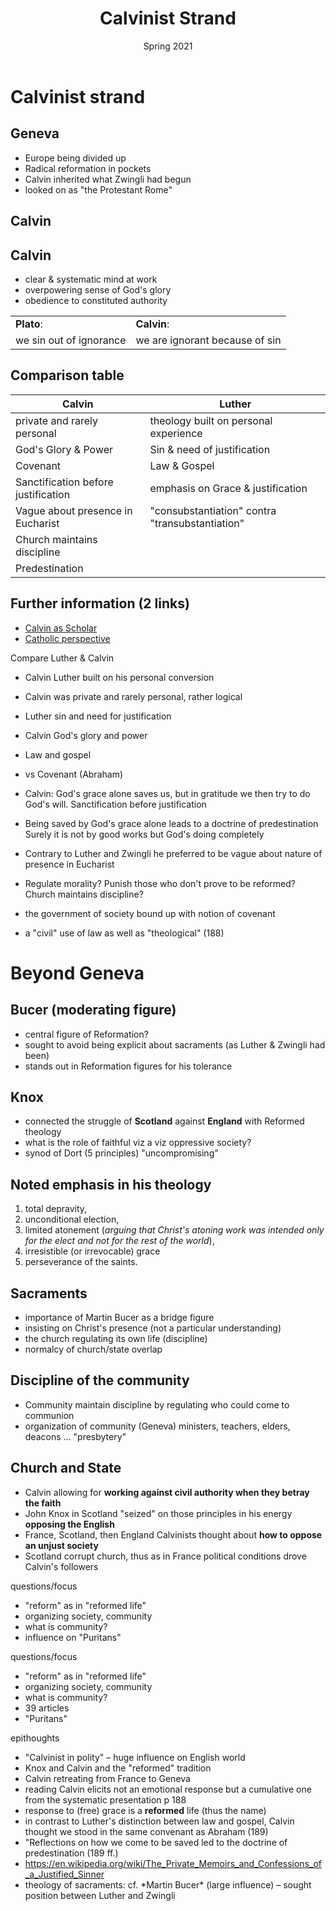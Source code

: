 #+Title: Calvinist Strand
#+Date: Spring 2021 
#+Email: hathawayd@winthrop.edu
 #+OPTIONS: reveal_width:1000 reveal_height:800 
 #+REVEAL_MARGIN: 0.1
 #+REVEAL_MIN_SCALE: 0.5
 #+REVEAL_MAX_SCALE: 2
 #+REVEAL_HLEVEL: 1h
 #+OPTIONS: toc:1 num:nil
 #+REVEAL_HEAD_PREAMBLE: <meta name="description" content="Org-Reveal">
 #+REVEAL_POSTAMBLE: <p> Created by Dale Hathaway. </p>
 #+REVEAL_PLUGINS: (markdown notes menu)
 #+REVEAL_THEME: beige
#+REVEAL_ROOT: ../../reveal.js/
* Calvinist strand
  :PROPERTIES:
  :CUSTOM_ID: calvinist-strand
  :END:

** Geneva
   :PROPERTIES:
   :CUSTOM_ID: geneva
   :END:

- Europe being divided up
- Radical reformation in pockets
- Calvin inherited what Zwingli had begun
- looked on as "the Protestant Rome"

** Calvin
#+REVEAL_HTML: <img class="stretch" src="../img/john-calvin.jpg">

** Calvin

- clear & systematic mind at work
- overpowering sense of God's glory
- obedience to constituted authority

| *Plato*:                | *Calvin*:                      |
| we sin out of ignorance | we are ignorant because of sin |

** Comparison table
| Calvin                              | Luther                                          |
|-------------------------------------+-------------------------------------------------|
| private and rarely personal         | theology built on personal experience           |
| God's Glory & Power                 | Sin & need of justification                     |
| Covenant                            | Law & Gospel                                    |
| Sanctification before justification | emphasis on Grace & justification               |
| Vague about presence in Eucharist   | "consubstantiation" contra "transubstantiation" |
| Church maintains discipline         |                                                 |
| Predestination                      |                                                 |

** Further information (2 links)

- [[https://prezi.com/ympfwolg3_no/john-calvin-the-greatest-exegete-of-the-reformation/][Calvin as Scholar]]
- [[http://www.newadvent.org/cathen/03195b.htm][Catholic perspective]] 


#+BEGIN_NOTES
Compare Luther & Calvin

- Calvin Luther built on his personal conversion
- Calvin was private and rarely personal, rather logical
- Luther sin and need for justification
- Calvin God's glory and power
- Law and gospel
- vs Covenant (Abraham)

- Calvin: God's grace alone saves us, but in gratitude we then try to do God's will. Sanctification before justification
- Being saved by God's grace alone leads to a doctrine of predestination Surely it is not by good works but God's doing completely
- Contrary to Luther and Zwingli he preferred to be vague about nature of presence in Eucharist
- Regulate morality? Punish those who don't prove to be reformed? Church maintains discipline?
- the government of society bound up with notion of covenant
- a "civil" use of law as well as "theological" (188)


#+END_NOTES

* Beyond Geneva

** Bucer (moderating figure)

- central figure of Reformation? 
- sought to avoid being explicit about sacraments (as Luther & Zwingli had been)
- stands out in Reformation figures for his tolerance
  
** Knox

- connected the struggle of *Scotland* against *England* with Reformed theology
- what is the role of faithful viz a viz oppressive society?
- synod of Dort (5 principles) "uncompromising" 
** Noted emphasis in his theology
1. total depravity,
2. unconditional election,
3. limited atonement (/arguing that Christ's atoning work was intended only for the elect and not for the rest of the world/),
4. irresistible (or irrevocable) grace
5. perseverance of the saints.

** Sacraments

- importance of Martin Bucer as a bridge figure
- insisting on Christ's presence (not a particular understanding)
- the church regulating its own life (discipline)
- normalcy of church/state overlap

** Discipline of the community

- Community maintain discipline by regulating who could come to communion
- organization of community (Geneva) ministers, teachers, elders, deacons ... "presbytery"

** Church and State

- Calvin allowing for *working against civil authority when they betray the faith*
- John Knox in Scotland "seized" on those principles in his energy *opposing the English*
- France, Scotland, then England Calvinists thought about *how to oppose an unjust society*
- Scotland corrupt church, thus as in France political conditions drove Calvin's followers

#+BEGIN_NOTES
questions/focus

- "reform" as in "reformed life"
- organizing society, community
- what is community?
- influence on "Puritans"

questions/focus

- "reform" as in "reformed life"
- organizing society, community
- what is community?
- 39 articles
- "Puritans"

epithoughts

- "Calvinist in polity" -- huge influence on English world
- Knox and Calvin and the "reformed" tradition
- Calvin retreating from France to Geneva
- reading Calvin elicits not an emotional response but a cumulative one from the systematic presentation p 188
- response to (free) grace is a *reformed* life (thus the name)
- in contrast to Luther's distinction between law and gospel, Calvin thought we stood in the same convenant as Abraham (189)
- "Reflections on how we come to be saved led to the doctrine of predestination (189 ff.)
- [[https://en.wikipedia.org/wiki/The_Private_Memoirs_and_Confessions_of_a_Justified_Sinner]]
- theology of sacraments: cf. *Martin Bucer* (large influence) -- sought position between Luther and Zwingli

#+END_NOTES
